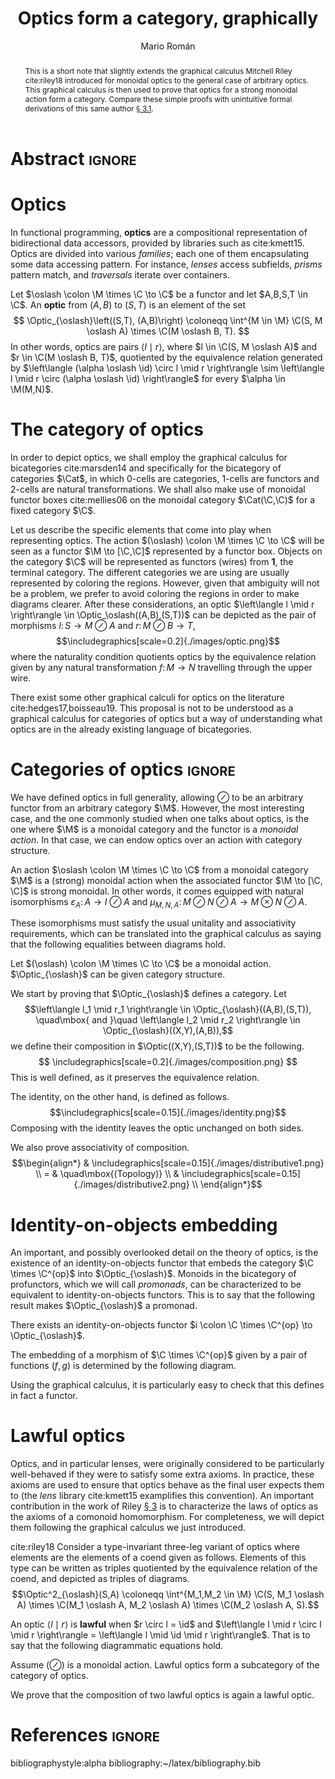 #+Title: Optics form a category, graphically
#+Author: Mario Román
#+latex_class: article
#+latex_class_options: [11pt, dvipsnames]
#+options: todo:nil toc:nil ':t

#+latex_header: \pdfoutput=1
#+latex_header: \usepackage{latex/macros}
#+latex_header: \usepackage{latex/header}
#+latex_header: \usepackage{latex/optics}

* Abstract :ignore:
#+begin_abstract
This is a short note that slightly extends the graphical calculus Mitchell Riley cite:riley18 introduced for monoidal optics to the general case of arbitrary optics.  This graphical calculus is then used to prove that optics for a strong monoidal action form a category.  Compare these simple proofs with unintuitive formal derivations of this same author [[cite:roman19][\S 3.1]].
#+end_abstract

* Optics
In functional programming, *optics* are a compositional representation
of bidirectional data accessors, provided by libraries such as
cite:kmett15.  Optics are divided into various /families/; each one of them
encapsulating some data accessing pattern.  For instance, /lenses/
access subfields, /prisms/ pattern match, and /traversals/ iterate over containers.

#+begin_definition
Let $\oslash \colon \M \times \C \to \C$ be a functor and let $A,B,S,T \in \C$.  An *optic* from $(A,B)$ to $(S,T)$
is an element of the set
\[ \Optic_{\oslash}\left((S,T), (A,B)\right) \coloneqq
\int^{M \in \M} \C(S, M \oslash A) \times \C(M \oslash B, T).
\]
In other words, optics are pairs $\left\langle l \mid r \right\rangle$, where $l \in \C(S, M \oslash A)$ and $r \in \C(M \oslash B, T)$,
quotiented by the equivalence relation generated by
$\left\langle (\alpha \oslash \id) \circ l \mid r \right\rangle \sim \left\langle l \mid r \circ (\alpha \oslash \id) \right\rangle$ for every $\alpha \in \M(M,N)$.
#+end_definition

* The category of optics
In order to depict optics, we shall employ the graphical calculus for bicategories cite:marsden14 and specifically for the bicategory of categories $\Cat$, in which 0-cells are categories, 1-cells are functors and 2-cells are natural transformations.  We shall also make use of monoidal functor boxes cite:mellies06 on the monoidal category $\Cat(\C,\C)$ for a fixed category $\C$.

Let us describe the specific elements that come into play when representing optics. The action $(\oslash) \colon \M \times \C \to \C$  will be seen as a functor $\M \to [\C,\C]$ represented by a functor box. Objects on the category $\C$ will be represented as functors (wires) from $\mathbf{1}$, the terminal category.  The different categories we are using are usually represented by coloring the regions. However, given that ambiguity will not be a problem, we prefer to avoid coloring the regions in order to make diagrams clearer. After these considerations, an optic $\left\langle l \mid r \right\rangle \in \Optic_\oslash((A,B),(S,T))$
can be depicted as the pair of morphisms $l \colon S \to M \oslash A$ and $r \colon M \oslash B \to T$,
\[\includegraphics[scale=0.2]{./images/optic.png}\]
where the naturality condition quotients optics by the equivalence relation given by 
any natural transformation $f \colon M \to N$ travelling through the upper wire.
\begin{align*}
\raisebox{-.4\height}{\includegraphics[scale=0.18]{./images/relation1.png}}
\sim
\raisebox{-.4\height}{\includegraphics[scale=0.18]{./images/relation2.png}}
\end{align*}

#+begin_remark
There exist some other graphical calculi for optics on the literature cite:hedges17,boisseau19.  This proposal is not to be understood as a graphical calculus for categories of optics but a way of understanding what optics are in the already existing language of bicategories.
#+end_remark

* Categories of optics :ignore:
We have defined optics in full generality, allowing $\oslash$ to be an
arbitrary functor from an arbitrary category $\M$. However, the most
interesting case, and the one commonly studied when one talks about optics, is
the one where $\M$ is a monoidal category and the functor is a /monoidal action/.
In that case, we can endow optics over an action with category structure.

#+begin_definition
An action $\oslash \colon \M \times \C \to \C$ from a monoidal category $\M$ is a (strong) monoidal 
action when the associated functor $\M \to [\C, \C]$ is strong monoidal.  In other words,
it comes equipped with natural isomorphisms $\varepsilon_A \colon A \to I \oslash A$ and
$\mu_{M,N,A} \colon M
\oslash N \oslash A \to M \otimes N \oslash A$.
#+attr_latex: :width 5cm :placement [!H]
[[./images/monoidalbox.png]] 
These isomorphisms must satisfy the usual unitality and associativity 
requirements, which can be translated into the graphical calculus as saying
that the following equalities between diagrams hold.
#+attr_latex: :width 8cm :placement [!H]
[[./images/laxmonoidal.png]]
#+end_definition

#+begin_proposition
Let $(\oslash) \colon \M \times \C \to \C$ be a monoidal action. $\Optic_{\oslash}$ can be given category structure.
#+end_proposition
#+begin_proof
We start by proving that $\Optic_{\oslash}$ defines a category. Let 
\[\left\langle l_1 \mid r_1 \right\rangle \in \Optic_{\oslash}((A,B),(S,T)),
\quad\mbox{ and }\quad
\left\langle l_2 \mid r_2 \right\rangle \in \Optic_{\oslash}((X,Y),(A,B)),\] 
we define their composition in $\Optic((X,Y),(S,T))$ to be the following.
\[ \includegraphics[scale=0.2]{./images/composition.png} \]
This is well defined, as it preserves the equivalence relation.
\begin{align*}
& \includegraphics[scale=0.2]{./images/welldefined1.png} \\
= & \quad\mbox{(Naturality)} \\
& \includegraphics[scale=0.2]{./images/welldefined2.png} \\
= & \quad\mbox{(Equivalence relation)} \\
& \includegraphics[scale=0.2]{./images/welldefined3.png} \\
= & \quad\mbox{(Naturality)} \\
& \includegraphics[scale=0.2]{./images/welldefined4.png}
\end{align*}
The identity, on the other hand, is defined as follows.
\[\includegraphics[scale=0.15]{./images/identity.png}\]
Composing with the identity leaves the optic unchanged on both sides.
\begin{align*}
& \includegraphics[scale=0.15]{./images/neutral1.png} \\
= & \quad\mbox{(Topology)} \\
&  \includegraphics[scale=0.2]{./images/optic.png} \\
= & \quad\mbox{(Topology)} \\
& \includegraphics[scale=0.15]{./images/neutral2.png}
\end{align*}
We also prove associativity of composition.
\[\begin{align*}
& \includegraphics[scale=0.15]{./images/distributive1.png} \\
= & \quad\mbox{(Topology)} \\
& \includegraphics[scale=0.15]{./images/distributive2.png} \\
\end{align*}\]

#+end_proof

* Identity-on-objects embedding
An important, and possibly overlooked detail on the theory of optics, is
the existence of an identity-on-objects functor that embeds the
category $\C \times \C^{op}$ into $\Optic_{\oslash}$.  Monoids in the
bicategory of profunctors, which we will call /promonads/, can be
characterized to be equivalent to identity-on-objects functors. This
is to say that the following result makes $\Optic_{\oslash}$ a promonad.

#+begin_theorem
There exists an identity-on-objects functor $i \colon \C \times \C^{op} \to \Optic_{\oslash}$.
#+end_theorem
#+begin_proof
The embedding of a morphism of $\C \times \C^{op}$ given by a pair of functions $(f,g)$
is determined by the following diagram.
\begin{align*}
\includegraphics[scale=0.2]{./images/embedding.png}
\end{align*}
Using the graphical calculus, it is particularly easy to check that this defines in fact a functor.
#+end_proof

* Lawful optics
Optics, and in particular lenses, were originally considered to be
particularly well-behaved if they were to satisfy some extra axioms.
In practice, these axioms are used to ensure that optics behave as the
final user expects them to (the /lens/ library cite:kmett15 examplifies
this convention).  An important contribution in the work of Riley
[[cite:riley18][\S 3]] is to characterize the laws of optics as the axioms of a
comonoid homomorphism.  For completeness, we will depict them following
the graphical calculus we just introduced.

#+begin_definition
cite:riley18 Consider a type-invariant three-leg variant of optics where elements are the elements of a coend given as follows.  Elements of this type can be written as triples quotiented by the equivalence relation of the coend, and depicted as triples of diagrams.
\[\Optic^2_{\oslash}(S,A) \coloneqq 
\int^{M_1,M_2 \in \M}
\C(S, M_1 \oslash A) \times \C(M_1 \oslash A, M_2 \oslash A) \times \C(M_2 \oslash A, S).\]
#+end_definition

#+begin_definition
An optic $\left\langle l \mid r \right\rangle$ is *lawful* when $r \circ l = \id$ and $\left\langle l \mid r \circ l \mid r \right\rangle = \left\langle l \mid \id \mid r \right\rangle$. That is to say that the
following diagrammatic equations hold.
\begin{align*}
& \includegraphics[scale=0.12]{./images/lawfuloptic.png} \\
\end{align*}
#+end_definition


#+begin_proposition
Assume $(\oslash)$ is a monoidal action. Lawful optics form a subcategory of the category of optics.
#+end_proposition
#+begin_proof
We prove that the composition of two lawful optics is again a lawful optic.
\begin{align*}
& \includegraphics[scale=0.15]{./images/lawful-step1.png} \\
= & \\
& \includegraphics[scale=0.15]{./images/lawful-step2.png} \\
= & \\
& \includegraphics[scale=0.15]{./images/lawful-step3.png} \\
= & \\
& \includegraphics[scale=0.15]{./images/lawful-step4.png} \\
\end{align*}
#+end_proof

* References :ignore:
bibliographystyle:alpha
bibliography:~/latex/bibliography.bib
